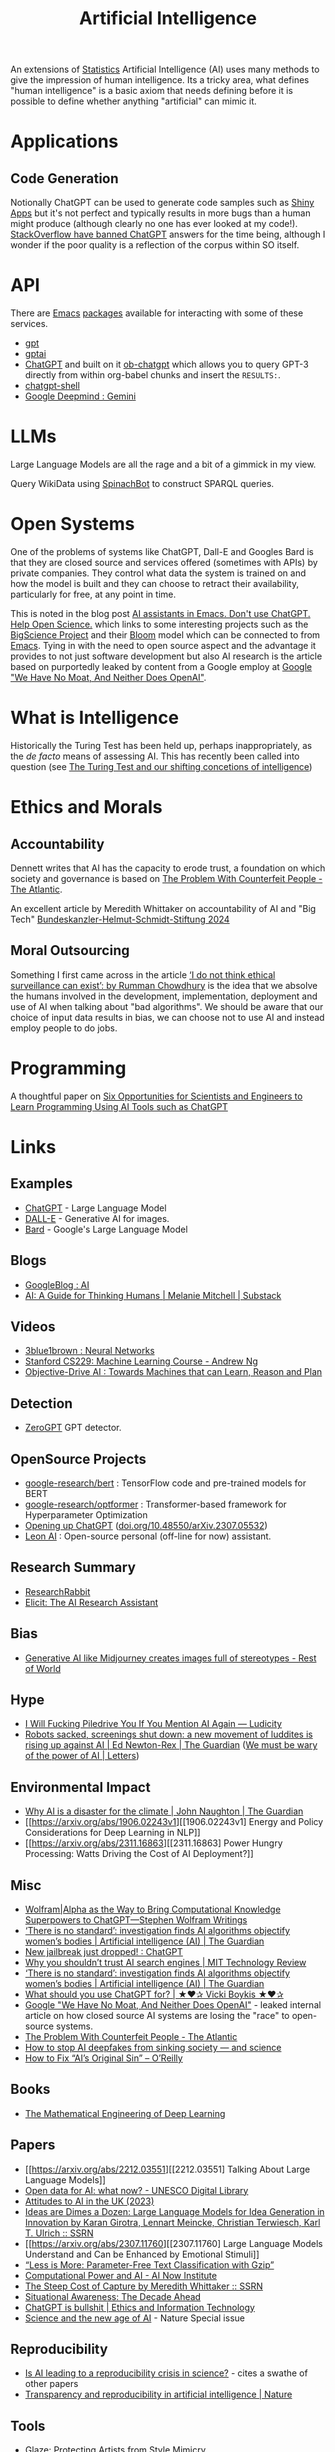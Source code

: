 :PROPERTIES:
:ID:       e23a0f6e-6276-4443-bd01-bc7cfd7ec8c5
:mtime:    20240829150248 20240825203610 20240807135153 20240805160240 20240804210618 20240716140526 20240714231345 20240706170213 20240701065359 20240626230330 20240615183601 20240530093111 20240514223948 20240329211826 20240310181610 20240203204843 20240122164607 20240120110521 20231231180655 20231218184621 20231206221404 20231104081218 20231023063845 20231013000730 20230924112611 20230907232738 20230803211138 20230722230042 20230721144339 20230720100255 20230705092829 20230611202222 20230511092515 20230508183957 20230506200631 20230504213113 20230426225543 20230416130557 20230322073223 20230305175434 20230305082620 20230304230340
:ctime:    20230304230340
:END:
#+TITLE: Artificial Intelligence
#+FILETAGS: :statistics:machinelearning:ai:

An extensions of [[id:9f72e8bd-2dbe-4a95-9517-c0c94bc995a0][Statistics]] Artificial Intelligence (AI) uses many methods to give the impression of human
intelligence. Its a tricky area, what defines "human intelligence" is a basic axiom that needs defining before it is
possible to define whether anything "artificial" can mimic it.

* Applications

** Code Generation

Notionally ChatGPT can be used to generate code samples such as [[https://twitter.com/jfernandez__/status/1599470590405976064][Shiny Apps]] but it's not perfect and typically results in
more bugs than a human might produce (although clearly no one has ever looked at my code!). [[https://meta.stackoverflow.com/questions/421831/temporary-policy-chatgpt-is-banned][StackOverflow have banned
ChatGPT]] answers for the time being, although I wonder if the poor quality is a reflection of the corpus within SO itself.

* API

There are [[id:754f25a5-3429-4504-8a17-4efea1568eba][Emacs]] [[id:ff8ee302-7518-4179-9bcb-63b13199f897][packages]] available for interacting with some of these services.

+ [[https://github.com/stuhlmueller/gpt.el][gpt]]
+ [[https://github.com/antonhibl/gptai][gptai]]
+ [[https://github.com/joshcho/ChatGPT.el][ChatGPT]] and built on it [[https://github.com/suonlight/ob-chatgpt][ob-chatgpt]] which allows you to query GPT-3 directly from within org-babel chunks and insert
  the ~RESULTS:~.
+ [[https://github.com/xenodium/chatgpt-shell][chatgpt-shell]]
+ [[https://deepmind.google/technologies/gemini/#introduction][Google Deepmind : Gemini]]

* LLMs

Large Language Models are all the rage and a bit of a gimmick in my view.

Query WikiData using [[https://www.wikidata.org/wiki/Wikidata:Request_a_query#Introducing_SpinachBot%21][SpinachBot]] to construct SPARQL queries.

* Open Systems

One of the problems of systems like ChatGPT, Dall-E and Googles Bard is that they are closed source and services offered
(sometimes with APIs) by private companies. They control what data the system is trained on and how the model is built
and they can choose to retract their availability, particularly for free, at any point in time.

This is noted in the blog post [[https://dindi.garjola.net/ai-assistants.html][AI assistants in Emacs. Don't use ChatGPT. Help Open Science.]] which links to some
interesting projects such as the [[https://bigscience.huggingface.co/][BigScience Project]] and their [[https://huggingface.co/bigscience/bloom][Bloom]] model which can be connected to from [[id:754f25a5-3429-4504-8a17-4efea1568eba][Emacs]]. Tying in
with the need to open source aspect and the advantage it provides to not just software development but also AI research
is the article based on purportedly leaked by content from a Google employ at [[https://www.semianalysis.com/p/google-we-have-no-moat-and-neither][Google "We Have No Moat, And Neither Does
OpenAI"]].

* What is Intelligence

Historically the Turing Test has been held up, perhaps inappropriately, as the /de facto/ means of assessing AI. This
has recently been called into question (see [[https://www.science.org/doi/10.1126/science.adq9356][The Turing Test and our shifting concetions of intelligence]])
* Ethics and Morals

** Accountability

Dennett writes that AI has the capacity to erode trust, a foundation on which society and governance is based on [[https://www.theatlantic.com/technology/archive/2023/05/problem-counterfeit-people/674075/][The
Problem With Counterfeit People - The Atlantic]].


An excellent article by Meredith Whittaker on accountability of AI and "Big Tech" [[https://www.helmut-schmidt.de/aktuelles/detail/die-rede-der-zukunftspreistraegerin][Bundeskanzler-Helmut-Schmidt-Stiftung
2024]]

** Moral Outsourcing

Something I first came across in the article [[https://www.theguardian.com/technology/2023/may/29/rumman-chowdhury-interview-artificial-intelligence-accountability][‘I do not think ethical surveillance can exist’: by Rumman Chowdhury]] is the
idea that we absolve the humans involved in the development, implementation, deployment and use of AI when talking about
"bad algorithms". We should be aware that our choice of input data results in bias, we can choose not to use AI and
instead employ people to do jobs.

* Programming

A thoughtful paper on [[https://www.authorea.com/doi/full/10.22541/au.169264350.09273148/v1][Six Opportunities for Scientists and Engineers to Learn Programming Using AI Tools such as ChatGPT]]

* Links

** Examples

+ [[https://chat.openai.com/][ChatGPT]] - Large Language Model
+ [[https://labs.openai.com/][DALL-E]] - Generative AI for images.
+ [[https://bard.google.com/][Bard]] - Google's Large Language Model

** Blogs

+ [[https://ai.googleblog.com/][GoogleBlog : AI]]
+ [[https://aiguide.substack.com/][AI: A Guide for Thinking Humans | Melanie Mitchell | Substack]]

** Videos

+ [[https://www.youtube.com/watch?v=aircAruvnKk&list=PLZHQObOWTQDNU6R1_67000Dx_ZCJB-3pi&pp=iAQB][3blue1brown : Neural Networks]]
+ [[https://www.youtube.com/watch?v=jGwO_UgTS7I&list=PLoROMvodv4rMiGQp3WXShtMGgzqpfVfbU][Stanford CS229: Machine Learning Course - Andrew Ng]]
+ [[https://www.youtube.com/watch?v=d_bdU3LsLzE][Objective-Drive AI : Towards Machines that can Learn, Reason and Plan]]

** Detection

+ [[https://www.zerogpt.com][ZeroGPT]] GPT detector.

** OpenSource Projects

+ [[https://github.com/google-research/bert][google-research/bert]] : TensorFlow code and pre-trained models for BERT
+ [[https://github.com/google-research/optformer][google-research/optformer]] : Transformer-based framework for Hyperparameter Optimization
+ [[https://opening-up-chatgpt.github.io/][Opening up ChatGPT]] ([[https://doi.org/10.48550/arXiv.2307.05532][doi.org/10.48550/arXiv.2307.05532]])
+ [[https://github.com/leon-ai/leon][Leon AI]] : Open-source personal (off-line for now) assistant.

** Research Summary

+ [[https://www.researchrabbit.ai/][ResearchRabbit]]
+ [[https://elicit.com/][Elicit: The AI Research Assistant]]

** Bias

+ [[https://restofworld.org/2023/ai-image-stereotypes/][Generative AI like Midjourney creates images full of stereotypes - Rest of World]]

** Hype

+ [[https://ludic.mataroa.blog/blog/i-will-fucking-piledrive-you-if-you-mention-ai-again/][I Will Fucking Piledrive You If You Mention AI Again — Ludicity]]
+ [[https://www.theguardian.com/commentisfree/article/2024/jul/27/harm-ai-artificial-intelligence-backlash-human-labour][Robots sacked, screenings shut down: a new movement of luddites is rising up against AI | Ed Newton-Rex | The Guardian]]
  ([[https://www.theguardian.com/technology/article/2024/aug/02/we-must-be-wary-of-the-power-of-ai][We must be wary of the power of AI | Letters]])

** Environmental Impact

+ [[https://www.theguardian.com/commentisfree/2023/dec/23/ai-chat-gpt-environmental-impact-energy-carbon-intensive-technology][Why AI is a disaster for the climate | John Naughton | The Guardian]]
+ [[https://arxiv.org/abs/1906.02243v1][[1906.02243v1] Energy and Policy Considerations for Deep Learning in NLP]]
+ [[https://arxiv.org/abs/2311.16863][[2311.16863] Power Hungry Processing: Watts Driving the Cost of AI Deployment?]]

** Misc

+ [[https://writings.stephenwolfram.com/2023/01/wolframalpha-as-the-way-to-bring-computational-knowledge-superpowers-to-chatgpt/][Wolfram|Alpha as the Way to Bring Computational Knowledge Superpowers to ChatGPT—Stephen Wolfram Writings]]
+ [[https://www.theguardian.com/technology/2023/feb/08/biased-ai-algorithms-racy-women-bodies][‘There is no standard’: investigation finds AI algorithms objectify women’s bodies | Artificial intelligence (AI) | The Guardian]]
+ [[https://www.reddit.com/r/ChatGPT/comments/10s79h2/new_jailbreak_just_dropped/][New jailbreak just dropped! : ChatGPT]]
+ [[https://www.technologyreview.com/2023/02/14/1068498/why-you-shouldnt-trust-ai-search-engines/][Why you shouldn’t trust AI search engines | MIT Technology Review]]
+ [[https://www.theguardian.com/technology/2023/feb/08/biased-ai-algorithms-racy-women-bodies][‘There is no standard’: investigation finds AI algorithms objectify women’s bodies | Artificial intelligence (AI) |
  The Guardian]]
+ [[https://vickiboykis.com/2023/02/26/what-should-you-use-chatgpt-for/][What should you use ChatGPT for? | ★❤✰ Vicki Boykis ★❤✰]]
+ [[https://www.semianalysis.com/p/google-we-have-no-moat-and-neither][Google "We Have No Moat, And Neither Does OpenAI"]] - leaked internal article on how closed source AI systems are losing
  the "race" to open-source systems.
+ [[https://www.theatlantic.com/technology/archive/2023/05/problem-counterfeit-people/674075/][The Problem With Counterfeit People - The Atlantic]]
+ [[https://www.nature.com/articles/d41586-023-02990-y][How to stop AI deepfakes from sinking society — and science]]
+ [[https://www.oreilly.com/radar/how-to-fix-ais-original-sin/][How to Fix “AI’s Original Sin” – O’Reilly]]

** Books

+ [[https://deeplearningmath.org/][The Mathematical Engineering of Deep Learning]]

** Papers

+ [[https://arxiv.org/abs/2212.03551][[2212.03551] Talking About Large Language Models]]
+ [[https://unesdoc.unesco.org/ark:/48223/pf0000385841][Open data for AI: what now? - UNESCO Digital Library]]
+ [[https://attitudestoai.uk/findings][Attitudes to AI in the UK (2023)]]
+ [[https://papers.ssrn.com/sol3/papers.cfm?abstract_id=4526071][Ideas are Dimes a Dozen: Large Language Models for Idea Generation in Innovation by Karan Girotra, Lennart Meincke,
  Christian Terwiesch, Karl T. Ulrich :: SSRN]]
+ [[https://arxiv.org/abs/2307.11760][[2307.11760] Large Language Models Understand and Can be Enhanced by Emotional Stimuli]]
+ [[https://arxiv.org/abs/2212.09410][“Less is More: Parameter-Free Text Classification with Gzip”]]
+ [[https://ainowinstitute.org/publication/policy/compute-and-ai][Computational Power and AI - AI Now Institute]]
+ [[https://papers.ssrn.com/sol3/papers.cfm?abstract_id=4135581][The Steep Cost of Capture by Meredith Whittaker :: SSRN]]
+ [[https://situational-awareness.ai/][Situational Awareness: The Decade Ahead]]
+ [[https://link.springer.com/article/10.1007/s10676-024-09775-5][ChatGPT is bullshit | Ethics and Information Technology]]
+ [[https://www.nature.com/immersive/d41586-023-03017-2/index.html][Science and the new age of AI]] - Nature Special issue

** Reproducibility

+ [[https://www.nature.com/articles/d41586-023-03817-6][Is AI leading to a reproducibility crisis in science?]] - cites a swathe of other papers
+ [[https://www.nature.com/articles/s41586-020-2766-y][Transparency and reproducibility in artificial intelligence | Nature]]

** Tools

+ [[https://glaze.cs.uchicago.edu/guide.html][Glaze: Protecting Artists from Style Mimicry]]
+ [[https://github.com/darrenburns/elia][elia: A snappy, keyboard-centric terminal user interface for interacting with large language models]]
+ [[https://nicholas.carlini.com/writing/2024/how-i-use-ai.html][How I Use "AI"]] - some potentially useful examples of how to use LLMs to increase productivity.

*** GraphRAG

+ [[https://www.microsoft.com/en-us/research/blog/graphrag-new-tool-for-complex-data-discovery-now-on-github/][Blog]]
+ [[https://microsoft.github.io/graphrag/][Docs]]
+ [[https://github.com/microsoft/graphrag][Repository]]

** Reading
+ [[https://nymag.com/intelligencer/article/ai-artificial-intelligence-chatbots-emily-m-bender.html][On the Dangers of  Stochastic Parrots: Can Language Models Be Too Big?]]
+ [[https://www.newyorker.com/magazine/2023/04/03/the-data-delusion][The Data Delusion | The New Yorker]]
+ [[https://time.com/6273743/thinking-that-could-doom-us-with-ai/?][The 'Don't Look Up' Thinking That Could Doom Us With AI | Time]]
+ [[https://www.theguardian.com/commentisfree/2023/jun/11/big-tech-warns-of-threat-from-ai-but-the-real-danger-is-the-people-behind-it][Fantasy fears about AI are obscuring how we already abuse machine intelligence | Kenan Malik | The Guardian]]
+ [[https://simonwillison.net/2023/Aug/3/weird-world-of-llms/][Catching up on the weird world of LLMs]]
+ [[https://www.newyorker.com/science/annals-of-artificial-intelligence/will-ai-become-the-new-mckinsey][Will A.I. Become the New McKinsey? | The New Yorker]]
+ [[https://www.secondbest.ca/p/ai-and-leviathan-part-i][AI and Leviathan: Part I - by Samuel Hammond - Second Best]]
+ [[https://www.secondbest.ca/p/ai-and-leviathan-part-ii][AI and Leviathan: Part II - by Samuel Hammond - Second Best]]
+ [[https://statmodeling.stat.columbia.edu/wp-content/uploads/2023/10/carpenter-transformer-decoder-pseudocode.pdf][Transformer decoding in fifty lines of pseudocode]]
+ [[https://www.nature.com/articles/d41586-023-03144-w][How ChatGPT and other AI tools could disrupt scientific publishing]]
+ [[https://vickiboykis.com/2024/01/15/whats-new-with-ml-in-production/][Vicki Boykis - What's new with ML in Production (2024-01-15)]]
+ [[https://www.theguardian.com/commentisfree/article/2024/aug/24/ai-cheating-chat-gpt-openai-writing-essays-school-university][AI cheating is overwhelming the education system – but teachers shouldn’t despair | John Naughton | The Guardian]]

** Books
+ [[https://github.com/ageron/handson-ml3][Hands-On Machine Learning with Scikit-Learn, Keras and TensorFlow]] - Jupyter
  Notebooks to accompany the book.

** Open AI

+ [[https://www.technologyreview.com/2024/03/25/1090111/tech-industry-open-source-ai-definition-problem/][MIT Technology Review : The tech industry can't agree on what open-source AI means. That is a problem.]]

** Licenses

+ [[https://www.licenses.ai][Responsible AI Licenses (RAILS)]]


** Emacs

+ [[https://github.com/karthink/gptel][karthink/gptel: A simple LLM client for Emacs]] (see also [[https://www.youtube.com/watch?v=bsRnh_brggM][video]]).
+ [[https://github.com/jart/emacs-copilot][jart/emacs-copilot: Large language model code completion for Emacs]]
